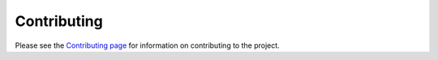 .. _contributing:

Contributing
============

Please see the `Contributing page <https://github.com/geopython/pygeoapi/blob/master/CONTRIBUTING.md>`_
for information on contributing to the project.
